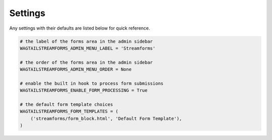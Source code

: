 Settings
========

Any settings with their defaults are listed below for quick reference.

.. code-block:: python

    # the label of the forms area in the admin sidebar
    WAGTAILSTREAMFORMS_ADMIN_MENU_LABEL = 'Streamforms'

    # the order of the forms area in the admin sidebar
    WAGTAILSTREAMFORMS_ADMIN_MENU_ORDER = None

    # enable the built in hook to process form submissions
    WAGTAILSTREAMFORMS_ENABLE_FORM_PROCESSING = True

    # the default form template choices
    WAGTAILSTREAMFORMS_FORM_TEMPLATES = (
        ('streamforms/form_block.html', 'Default Form Template'),
    )
